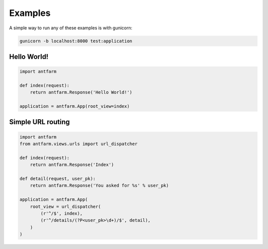 ========
Examples
========

A simple way to run any of these examples is with gunicorn:

.. code-block:: sh

    gunicorn -b localhost:8000 test:application


Hello World!
============

.. code-block:: python

    import antfarm

    def index(request):
        return antfarm.Response('Hello World!')

    application = antfarm.App(root_view=index)


Simple URL routing
==================

.. code-block:: python

    import antfarm
    from antfarm.views.urls import url_dispatcher

    def index(request):
        return antfarm.Response('Index')

    def detail(request, user_pk):
        return antfarm.Response('You asked for %s' % user_pk)

    application = antfarm.App(
        root_view = url_dispatcher(
            (r'^/$', index),
            (r'^/details/(?P<user_pk>\d+)/$', detail),
        )
    )

